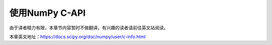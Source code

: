 ==================================
使用NumPy C-API
==================================

由于译者精力有限，本章节内容暂时不做翻译，有兴趣的读者请前往英文站阅读。

本章英文地址：https://docs.scipy.org/doc/numpy/user/c-info.html